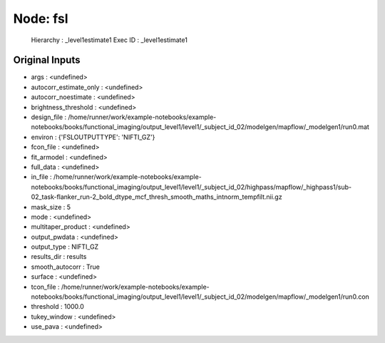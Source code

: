 Node: fsl
=========


 Hierarchy : _level1estimate1
 Exec ID : _level1estimate1


Original Inputs
---------------


* args : <undefined>
* autocorr_estimate_only : <undefined>
* autocorr_noestimate : <undefined>
* brightness_threshold : <undefined>
* design_file : /home/runner/work/example-notebooks/example-notebooks/books/functional_imaging/output_level1/level1/_subject_id_02/modelgen/mapflow/_modelgen1/run0.mat
* environ : {'FSLOUTPUTTYPE': 'NIFTI_GZ'}
* fcon_file : <undefined>
* fit_armodel : <undefined>
* full_data : <undefined>
* in_file : /home/runner/work/example-notebooks/example-notebooks/books/functional_imaging/output_level1/level1/_subject_id_02/highpass/mapflow/_highpass1/sub-02_task-flanker_run-2_bold_dtype_mcf_thresh_smooth_maths_intnorm_tempfilt.nii.gz
* mask_size : 5
* mode : <undefined>
* multitaper_product : <undefined>
* output_pwdata : <undefined>
* output_type : NIFTI_GZ
* results_dir : results
* smooth_autocorr : True
* surface : <undefined>
* tcon_file : /home/runner/work/example-notebooks/example-notebooks/books/functional_imaging/output_level1/level1/_subject_id_02/modelgen/mapflow/_modelgen1/run0.con
* threshold : 1000.0
* tukey_window : <undefined>
* use_pava : <undefined>

